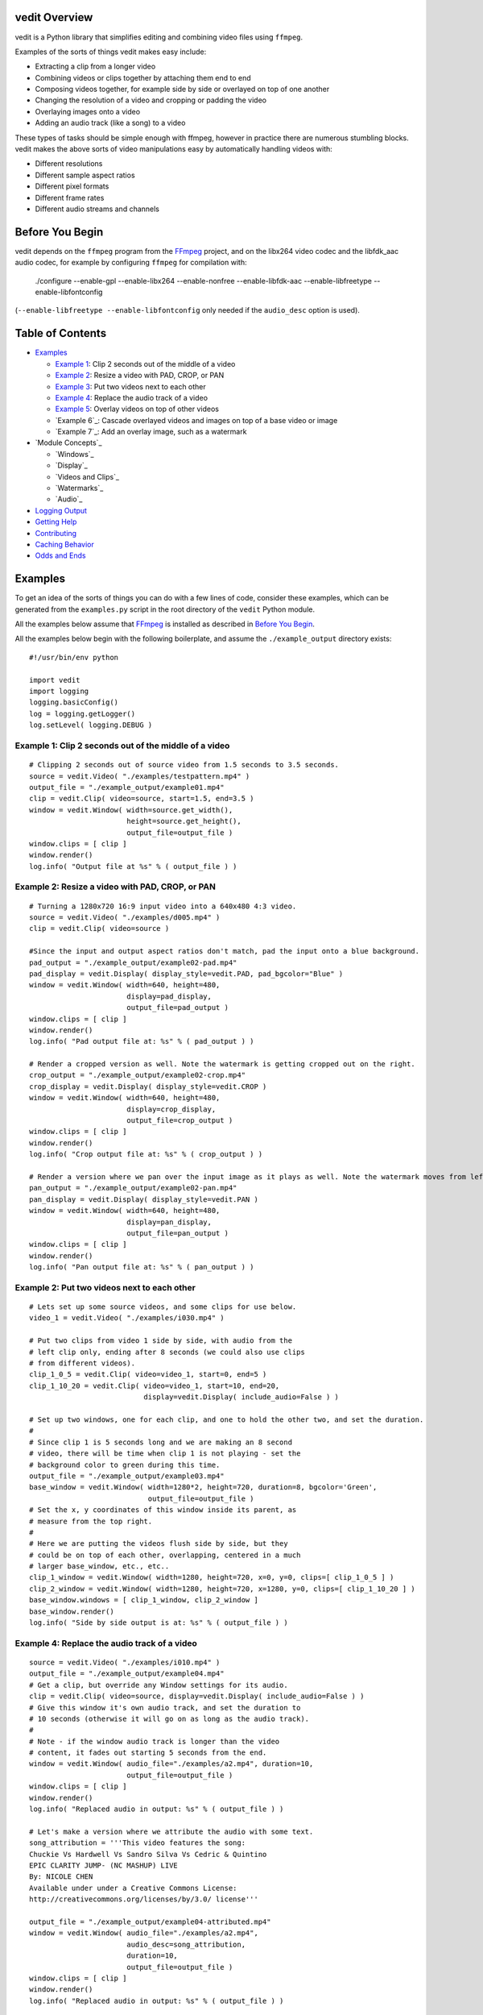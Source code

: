 vedit Overview
==============

vedit is a Python library that simplifies editing and combining video files using ``ffmpeg``.

Examples of the sorts of things vedit makes easy include:

- Extracting a clip from a longer video
- Combining videos or clips together by attaching them end to end
- Composing videos together, for example side by side or overlayed on top of one another
- Changing the resolution of a video and cropping or padding the video
- Overlaying images onto a video
- Adding an audio track (like a song) to a video

These types of tasks should be simple enough with ffmpeg, however in practice there are numerous stumbling blocks. vedit makes the above sorts of video manipulations easy by automatically handling videos with:

- Different resolutions
- Different sample aspect ratios
- Different pixel formats
- Different frame rates
- Different audio streams and channels

Before You Begin
================

vedit depends on the ``ffmpeg`` program from the FFmpeg_ project, and on the libx264 video codec and the libfdk_aac audio codec, for example by configuring ``ffmpeg`` for compilation with:

    ./configure --enable-gpl --enable-libx264 --enable-nonfree --enable-libfdk-aac --enable-libfreetype --enable-libfontconfig

(``--enable-libfreetype --enable-libfontconfig`` only needed if the ``audio_desc`` option is used).

.. _FFmpeg: https://ffmpeg.org/

Table of Contents
=================

- `Examples`_

  - `Example 1`_: Clip 2 seconds out of the middle of a video
  - `Example 2`_: Resize a video with PAD, CROP, or PAN
  - `Example 3`_: Put two videos next to each other
  - `Example 4`_: Replace the audio track of a video
  - `Example 5`_: Overlay videos on top of other videos
  - `Example 6`_: Cascade overlayed videos and images on top of a base video or image
  - `Example 7`_: Add an overlay image, such as a watermark

- `Module Concepts`_

  - `Windows`_
  - `Display`_
  - `Videos and Clips`_
  - `Watermarks`_
  - `Audio`_

- `Logging Output`_
- `Getting Help`_
- `Contributing`_
- `Caching Behavior`_
- `Odds and Ends`_

Examples
========

To get an idea of the sorts of things you can do with a few lines of code, consider these examples, which can be generated from the ``examples.py`` script in the root directory of the ``vedit`` Python module.

All the examples below assume that FFmpeg_ is installed as described in `Before You Begin`_.

All the examples below begin with the following boilerplate, and assume the ``./example_output`` directory exists: ::

  #!/usr/bin/env python
  
  import vedit
  import logging
  logging.basicConfig()
  log = logging.getLogger()
  log.setLevel( logging.DEBUG )
   

.. _`Example 1`:


Example 1: Clip 2 seconds out of the middle of a video
---------
::

    # Clipping 2 seconds out of source video from 1.5 seconds to 3.5 seconds.
    source = vedit.Video( "./examples/testpattern.mp4" )
    output_file = "./example_output/example01.mp4"
    clip = vedit.Clip( video=source, start=1.5, end=3.5 )
    window = vedit.Window( width=source.get_width(), 
                           height=source.get_height(),
                           output_file=output_file )
    window.clips = [ clip ]
    window.render()
    log.info( "Output file at %s" % ( output_file ) )


.. _`Example 2`:
Example 2: Resize a video with PAD, CROP, or PAN
----------
::

    # Turning a 1280x720 16:9 input video into a 640x480 4:3 video.
    source = vedit.Video( "./examples/d005.mp4" )
    clip = vedit.Clip( video=source )

    #Since the input and output aspect ratios don't match, pad the input onto a blue background.
    pad_output = "./example_output/example02-pad.mp4"
    pad_display = vedit.Display( display_style=vedit.PAD, pad_bgcolor="Blue" )
    window = vedit.Window( width=640, height=480, 
                           display=pad_display, 
                           output_file=pad_output )
    window.clips = [ clip ]
    window.render()
    log.info( "Pad output file at: %s" % ( pad_output ) )

    # Render a cropped version as well. Note the watermark is getting cropped out on the right.
    crop_output = "./example_output/example02-crop.mp4"
    crop_display = vedit.Display( display_style=vedit.CROP )
    window = vedit.Window( width=640, height=480, 
                           display=crop_display, 
                           output_file=crop_output )
    window.clips = [ clip ]
    window.render()
    log.info( "Crop output file at: %s" % ( crop_output ) )

    # Render a version where we pan over the input image as it plays as well. Note the watermark moves from left to right.
    pan_output = "./example_output/example02-pan.mp4"
    pan_display = vedit.Display( display_style=vedit.PAN )
    window = vedit.Window( width=640, height=480, 
                           display=pan_display, 
                           output_file=pan_output )
    window.clips = [ clip ]
    window.render()
    log.info( "Pan output file at: %s" % ( pan_output ) )

.. _`Example 3`:
Example 2: Put two videos next to each other
----------
::

    # Lets set up some source videos, and some clips for use below.
    video_1 = vedit.Video( "./examples/i030.mp4" )

    # Put two clips from video 1 side by side, with audio from the
    # left clip only, ending after 8 seconds (we could also use clips
    # from different videos).
    clip_1_0_5 = vedit.Clip( video=video_1, start=0, end=5 )
    clip_1_10_20 = vedit.Clip( video=video_1, start=10, end=20,
                               display=vedit.Display( include_audio=False ) )

    # Set up two windows, one for each clip, and one to hold the other two, and set the duration.
    #
    # Since clip 1 is 5 seconds long and we are making an 8 second
    # video, there will be time when clip 1 is not playing - set the
    # background color to green during this time.
    output_file = "./example_output/example03.mp4"
    base_window = vedit.Window( width=1280*2, height=720, duration=8, bgcolor='Green',
                                output_file=output_file )
    # Set the x, y coordinates of this window inside its parent, as
    # measure from the top right.
    #
    # Here we are putting the videos flush side by side, but they
    # could be on top of each other, overlapping, centered in a much
    # larger base_window, etc., etc..
    clip_1_window = vedit.Window( width=1280, height=720, x=0, y=0, clips=[ clip_1_0_5 ] )
    clip_2_window = vedit.Window( width=1280, height=720, x=1280, y=0, clips=[ clip_1_10_20 ] )
    base_window.windows = [ clip_1_window, clip_2_window ]
    base_window.render()
    log.info( "Side by side output is at: %s" % ( output_file ) )

.. _`Example 4`:
Example 4: Replace the audio track of a video
---------
::

    source = vedit.Video( "./examples/i010.mp4" )
    output_file = "./example_output/example04.mp4"
    # Get a clip, but override any Window settings for its audio.
    clip = vedit.Clip( video=source, display=vedit.Display( include_audio=False ) )
    # Give this window it's own audio track, and set the duration to
    # 10 seconds (otherwise it will go on as long as the audio track).
    #
    # Note - if the window audio track is longer than the video
    # content, it fades out starting 5 seconds from the end.
    window = vedit.Window( audio_file="./examples/a2.mp4", duration=10,
                           output_file=output_file )
    window.clips = [ clip ]
    window.render()
    log.info( "Replaced audio in output: %s" % ( output_file ) )

    # Let's make a version where we attribute the audio with some text.
    song_attribution = '''This video features the song:
    Chuckie Vs Hardwell Vs Sandro Silva Vs Cedric & Quintino
    EPIC CLARITY JUMP- (NC MASHUP) LIVE
    By: NICOLE CHEN
    Available under under a Creative Commons License:
    http://creativecommons.org/licenses/by/3.0/ license'''

    output_file = "./example_output/example04-attributed.mp4"
    window = vedit.Window( audio_file="./examples/a2.mp4", 
                           audio_desc=song_attribution,
                           duration=10,
                           output_file=output_file )
    window.clips = [ clip ]
    window.render()
    log.info( "Replaced audio in output: %s" % ( output_file ) )


.. _`Example 5`:
Example 5: Overlay videos on top of other videos
---------
::


.. _`Example 6`:
Example 6: Cascade overlayed videos and images on top of a base video or image
---------
::


.. _`Example 7`:
Example 7: Add an overlay image, such as a watermark
---------
::





Logging Output
==============

vedit produces lots of output through Python's logging framework.  Messages are at these levels:

debug
  Everything, including command output from ``ffmpeg``

info
  Step by step notifications of commands run, but curtailing the output
 
warn
  Only notices where vedit is making some determination about what to do with ambiguous inputs

Getting Help
============

File an issue on Github for this project https://github.com/digitalmacgyver/vedit/issues

Contributing
============

Feel free to fork and issue a pull request at: https://github.com/digitalmacgyver/vedit

Caching Behavior
================

When a Video object is created, ``ffprobe`` is called to gather some
metadata about the video.  This is done once per unique OS filename
per program invocation.  It is not supported to construct different
Video objects from the same OS filename but different contents.

Window objects cache data both within and across program
invocations. This saves time by not re-transcoding Clips whose results
can't change, but can result in the wrong output if there are
collisions in the cache.
    
If two Clips have the same elements here, they are assumed to be the
same in the Cache:

- Absolute path to the filename from the undelying Video object
- Clip start time
- Clip end time
- The ``display_style`` of the Display for this Clip as being rendered in this Window.
- Clip width
- Clip height
- Window pan_direction (only relevant if display_style is PAN and pan_direction is ALTERNATE)
- The pixel format of this Window
- The include_audio attribute of the Display for this Clip as it is rendered in this Window

If the Cache is incorrect (most likely because the underlying contents
of an input filename on the filesystem have changed), the cache should
be cleared by calling the static clear_cache method of the Window
class: ``Window.clear_cache()``


Odds and Ends
=============

- The first video stream encountered in a file is the one used, the rest are ignored.
- The first audio stream encountered in a file is the one used, the rest are ignored.
- The output Sample Aspect Ratio (SAR) for a Window can be set.  All inputs and outputs are assumed to have the same SAR.  If not set the SAR of the Video input will be used, or 1:1 will be used if there is no Video input.
- Some video files report strange Sample Aspect Ratio (SAR) via ``ffprobe``. The nonsense SAR value of 0:1 is assumed to be 1:1.  SAR ratios between 0.9 and 1.1 are assumed to be 1:1. 
- The pixel format of the output can be set, the default is yuv420p.
- The output video framerate will be set to 30000/1001
- The output will be encoded with the H.264 codec.
- The quality of the output video relative to the inputs is set by the ffmpeg -crf option with an argument of 16, which should be visually lossless.
- If all input clips have the same number of audio channels, those channels are in the output.  In any other scenario the resultant video will have a single channel (mono) audio stream.
